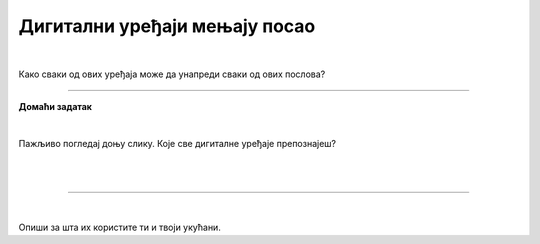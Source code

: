 Дигитални уређаји мењају посао
==============================

.. infonote::

 .. image:: ../../_images/robot11.png
    :height: 120
    :align: left

 Када урадиш дате задатке и одговориш на питања у лекцији знаћеш да упоредиш како су људи радили и живели пре и после појаве дигиталних уређаја.

|
 
.. quizq::

    Дигитални уређаји су означени бројевима. Повежи назив занимања са одговарајући бројем којим је представљен дигиталн уређај. 

    |

    .. image:: ../../_images/p106a.png
            :width: 780px
            :align: center

    .. dragndrop:: d106a
        :feedback: Покушајте поново.
        :match_1: 1 ||| возач
        :match_2: 2 ||| посластичар
        :match_3: 3 ||| банкар
        :match_4: 4 ||| графички дизајнер
        :match_5: 5 ||| трговац

Како сваки од ових уређаја може да унапреди сваки од ових послова?

.. questionnote::
 .. image:: ../../_images/robot12.png
    :height: 150
    :align: left

 Размисли и одговори на следећа питања:

 - Како навигација може да унапреди посао возача?
 - Како дигитална вага може да унапреди посао посластичара?
 - Како банкомат може да унапреди посао банкара?
 - Како дигитални рецепт може да унапреди посао лекара?
 - Како каса може да унапреди посао трговца?
 - Како графичка табла може да унапреди посао графичког дизајнера?

.. image:: ../../_images/robot13.png
    :width: 100
    :align: right

------------

**Домаћи  задатак**

|

Пажљивo погледај доњу слику. Које све дигиталне уређаје препознајеш?

|

.. image:: ../../_images/kuhinja.png
    :width: 780
    :align: center

|

.. У радној свесци на страни **XX** означи све дигиталне уређаје које препознајеш.

-----------

.. quizq::

    .. fillintheblank:: f106

        Колико дигиталних уређаја има на слици?

        Одговор: |blank|

     - :10|[Дд]есет|ДЕСЕТ|[Dd]eset|DESET: Одговор је тачан!
       :x: Провери још једном свој одговор!

.. questionnote::

 Које од ових уређаја имаш у својој кући? 


|

.. quizq::

    Дигитални уређаји су означени бројевима. Повежи назив уређаја са бројем којим је представљен одговарајући дигитални уређај.


    |

    .. image:: ../../_images/p106b.png
            :width: 780px
            :align: center

    .. dragndrop:: d106b
        :feedback: Покушајте поново.
        :match_1: 1 ||| микроталасна рерна
        :match_2: 2 ||| дигитална фритеза
        :match_3: 3 ||| дигитални сат
        :match_4: 4 ||| таблет
        :match_5: 5 ||| дигитална вага


Опиши за шта их користите ти и твоји укућани.
